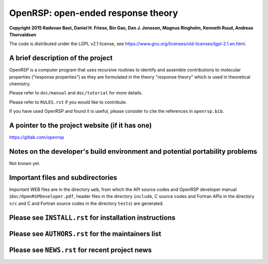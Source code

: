 OpenRSP: open-ended response theory
===================================

**Copyright 2015 Radovan Bast, Daniel H. Friese, Bin Gao, Dan J. Jonsson,
Magnus Ringholm, Kenneth Ruud, Andreas Thorvaldsen**

The code is distributed under the LGPL v2.1 license, see
https://www.gnu.org/licenses/old-licenses/lgpl-2.1.en.html.

A brief description of the project
----------------------------------

OpenRSP is a computer program that uses recursive routines to identify
and assemble contributions to molecular properties ("response properties")
as they are formulated in the theory "response theory" which is used in
theoretical chemistry.

Please refer to ``doc/manual`` and ``doc/tutorial`` for more details.

Please refer to ``RULES.rst`` if you would like to contribute.

If you have used OpenRSP and found it is useful, please consider to cite the
references in ``openrsp.bib``.

A pointer to the project website (if it has one)
------------------------------------------------

https://gitlab.com/openrsp

Notes on the developer's build environment and potential portability problems
-----------------------------------------------------------------------------

Not known yet.

Important files and subdirectories
----------------------------------

Important WEB files are in the directory ``web``, from which the API source
codes and OpenRSP developer manual (``doc/OpenRSPDeveloper.pdf``, header files
in the directory ``include``, C source codes and Fortran APIs in the directory
``src`` and C and Fortran source codes in the directory ``tests``) are
generated.

Please see ``INSTALL.rst`` for installation instructions
--------------------------------------------------------

Please see ``AUTHORS.rst`` for the maintainers list
---------------------------------------------------

Please see ``NEWS.rst`` for recent project news
-----------------------------------------------
